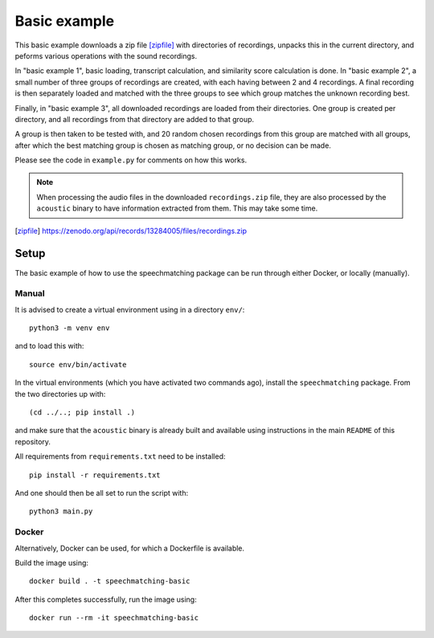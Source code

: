 Basic example
#############

This basic example downloads a zip file [zipfile]_ with directories of recordings,
unpacks this in the current directory, and peforms various operations with the
sound recordings.

In "basic example 1", basic loading, transcript calculation, and similarity score
calculation is done. In "basic example 2", a small number of three groups of
recordings are created, with each having between 2 and 4 recordings. A final
recording is then separately loaded and matched with the three groups to see
which group matches the unknown recording best.

Finally, in "basic example 3", all downloaded recordings are loaded from
their directories. One group is created per directory, and all recordings from
that directory are added to that group.

A group is then taken to be tested with, and 20 random chosen recordings from
this group are matched with all groups, after which the best matching group is
chosen as matching group, or no decision can be made.

Please see the code in ``example.py`` for comments on how this works.

.. note::

    When processing the audio files in the downloaded ``recordings.zip`` file,
    they are also processed by the ``acoustic`` binary to have information
    extracted from them. This may take some time.

.. [zipfile] https://zenodo.org/api/records/13284005/files/recordings.zip

Setup
*****

The basic example of how to use the speechmatching package can be run through
either Docker, or locally (manually).

Manual
======

It is advised to create a virtual environment using in a directory ``env/``::

    python3 -m venv env

and to load this with::

    source env/bin/activate

In the virtual environments (which you have activated two commands ago),
install the ``speechmatching`` package. From the two directories up with::

    (cd ../..; pip install .)

and make sure that the ``acoustic`` binary is already built and available using
instructions in the main ``README`` of this repository.

All requirements from ``requirements.txt`` need to be installed::

    pip install -r requirements.txt

And one should then be all set to run the script with::

    python3 main.py

Docker
======

Alternatively, Docker can be used, for which a Dockerfile is available.

Build the image using::

    docker build . -t speechmatching-basic

After this completes successfully, run the image using::

    docker run --rm -it speechmatching-basic

